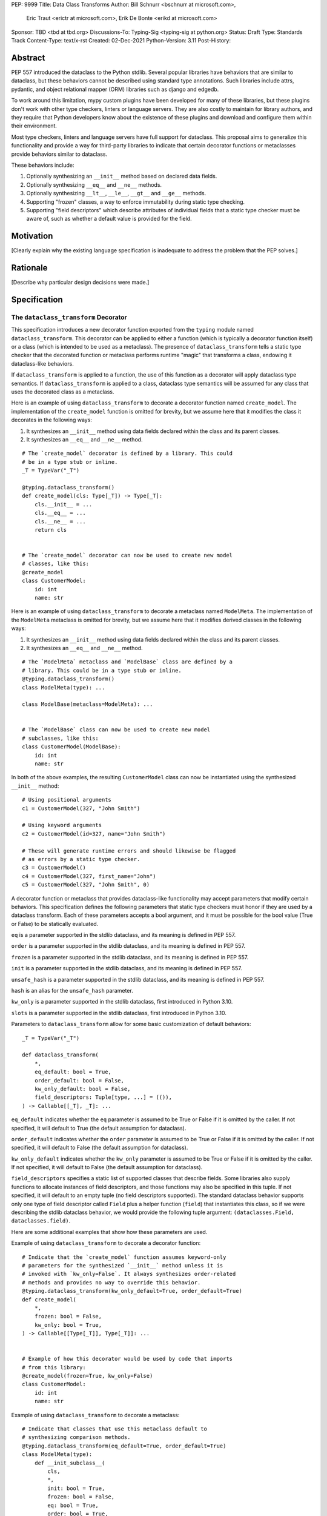 PEP: 9999
Title: Data Class Transforms
Author: Bill Schnurr <bschnurr at microsoft.com>,
        Eric Traut <erictr at microsoft.com>,
        Erik De Bonte <erikd at microsoft.com>
Sponsor: TBD <tbd at tbd.org>
Discussions-To:	Typing-Sig <typing-sig at python.org>
Status: Draft
Type: Standards Track
Content-Type: text/x-rst
Created: 02-Dec-2021
Python-Version: 3.11
Post-History: 


Abstract
========
PEP 557 introduced the dataclass to the Python stdlib. Several popular
libraries have behaviors that are similar to dataclass, but these
behaviors cannot be described using standard type annotations. Such
libraries include attrs, pydantic, and object relational mapper (ORM)
libraries such as django and edgedb.

To work around this limitation, mypy custom plugins have been
developed for many of these libraries, but these plugins don't work
with other type checkers, linters or language servers. They are also
costly to maintain for library authors, and they require that Python
developers know about the existence of these plugins and download and
configure them within their environment.

Most type checkers, linters and language servers have full support for
dataclass. This proposal aims to generalize this functionality and
provide a way for third-party libraries to indicate that certain
decorator functions or metaclasses provide behaviors similar to
dataclass.

These behaviors include:

1. Optionally synthesizing an ``__init__`` method based on declared
   data fields.
2. Optionally synthesizing ``__eq__`` and ``__ne__`` methods.
3. Optionally synthesizing ``__lt__``, ``__le__``, ``__gt__`` and
   ``__ge__`` methods.
4. Supporting "frozen" classes, a way to enforce immutability during
   static type checking.
5. Supporting "field descriptors" which describe attributes of
   individual fields that a static type checker must be aware of,
   such as whether a default value is provided for the field.

Motivation
==========
[Clearly explain why the existing language specification is inadequate to address the problem that the PEP solves.]


Rationale
=========
[Describe why particular design decisions were made.]


Specification
=============

The ``dataclass_transform`` Decorator
-------------------------------------
This specification introduces a new decorator function exported from
the ``typing`` module named ``dataclass_transform``. This decorator
can be applied to either a function (which is typically a decorator
function itself) or a class (which is intended to be used as a
metaclass). The presence of ``dataclass_transform`` tells a static
type checker that the decorated function or metaclass performs
runtime "magic" that transforms a class, endowing it dataclass-like
behaviors.

If ``dataclass_transform`` is applied to a function, the use of this
function as a decorator will apply dataclass type semantics. If
``dataclass_transform`` is applied to a class, dataclass type
semantics will be assumed for any class that uses the decorated class
as a metaclass.

Here is an example of using ``dataclass_transform`` to decorate a
decorator function named ``create_model``. The implementation of the
``create_model`` function is omitted for brevity, but we assume here
that it modifies the class it decorates in the following ways:

1. It synthesizes an ``__init__`` method using data fields declared
   within the class and its parent classes.
2. It synthesizes an ``__eq__`` and ``__ne__`` method.

::

  # The `create_model` decorator is defined by a library. This could
  # be in a type stub or inline.
  _T = TypeVar("_T")
  
  @typing.dataclass_transform()
  def create_model(cls: Type[_T]) -> Type[_T]:
      cls.__init__ = ...
      cls.__eq__ = ...
      cls.__ne__ = ...
      return cls
      
  
  # The `create_model` decorator can now be used to create new model 
  # classes, like this:
  @create_model
  class CustomerModel:
      id: int
      name: str

Here is an example of using ``dataclass_transform`` to decorate a
metaclass named ``ModelMeta``. The implementation of the ``ModelMeta``
metaclass is omitted for brevity, but we assume here that it
modifies derived classes in the following ways:

1. It synthesizes an ``__init__`` method using data fields declared
   within the class and its parent classes.
2. It synthesizes an ``__eq__`` and ``__ne__`` method.

::

  # The `ModelMeta` metaclass and `ModelBase` class are defined by a
  # library. This could be in a type stub or inline.
  @typing.dataclass_transform()
  class ModelMeta(type): ...
  
  class ModelBase(metaclass=ModelMeta): ...
  
  
  # The `ModelBase` class can now be used to create new model 
  # subclasses, like this:
  class CustomerModel(ModelBase):
      id: int
      name: str

In both of the above examples, the resulting ``CustomerModel`` class
can now be instantiated using the synthesized ``__init__`` method::

  # Using positional arguments
  c1 = CustomerModel(327, "John Smith")
  
  # Using keyword arguments
  c2 = CustomerModel(id=327, name="John Smith")
  
  # These will generate runtime errors and should likewise be flagged
  # as errors by a static type checker.
  c3 = CustomerModel()
  c4 = CustomerModel(327, first_name="John")
  c5 = CustomerModel(327, "John Smith", 0)

A decorator function or metaclass that provides dataclass-like
functionality may accept parameters that modify certain behaviors.
This specification defines the following parameters that static type
checkers must honor if they are used by a dataclass transform. Each of
these parameters accepts a bool argument, and it must be possible for
the bool value (True or False) to be statically evaluated.

``eq`` is a parameter supported in the stdlib dataclass, and its
meaning is defined in PEP 557.

``order`` is a parameter supported in the stdlib dataclass, and its
meaning is defined in PEP 557.

``frozen`` is a parameter supported in the stdlib dataclass, and its
meaning is defined in PEP 557.

``init`` is a parameter supported in the stdlib dataclass, and its
meaning is defined in PEP 557.

``unsafe_hash`` is a parameter supported in the stdlib dataclass, and
its meaning is defined in PEP 557.

``hash`` is an alias for the ``unsafe_hash`` parameter.

``kw_only`` is a parameter supported in the stdlib dataclass, first
introduced in Python 3.10.

``slots`` is a parameter supported in the stdlib dataclass, first
introduced in Python 3.10.

Parameters to ``dataclass_transform`` allow for some basic
customization of default behaviors::

  _T = TypeVar("_T")
  
  def dataclass_transform(
      *,
      eq_default: bool = True,
      order_default: bool = False,
      kw_only_default: bool = False,
      field_descriptors: Tuple[type, ...] = (()),
  ) -> Callable[[_T], _T]: ...

``eq_default`` indicates whether the ``eq`` parameter is assumed to be
True or False if it is omitted by the caller. If not specified, it
will default to True (the default assumption for dataclass).

``order_default`` indicates whether the ``order`` parameter is assumed
to be True or False if it is omitted by the caller. If not specified,
it will default to False (the default assumption for dataclass).

``kw_only_default`` indicates whether the ``kw_only`` parameter is
assumed to be True or False if it is omitted by the caller. If not
specified, it will default to False (the default assumption for
dataclass).

``field_descriptors`` specifies a static list of supported classes
that describe fields. Some libraries also supply functions to allocate
instances of field descriptors, and those functions may also be
specified in this tuple. If not specified, it will default to an empty
tuple (no field descriptors supported). The standard dataclass
behavior supports only one type of field descriptor called ``Field``
plus a helper function (``field``) that instantiates this class, so if
we were describing the stdlib dataclass behavior, we would provide the
following tuple argument: ``(dataclasses.Field, dataclasses.field)``.

Here are some additional examples that show how these parameters are
used.

Example of using ``dataclass_transform`` to decorate a decorator
function::

  # Indicate that the `create_model` function assumes keyword-only
  # parameters for the synthesized `__init__` method unless it is
  # invoked with `kw_only=False`. It always synthesizes order-related
  # methods and provides no way to override this behavior.
  @typing.dataclass_transform(kw_only_default=True, order_default=True)
  def create_model(
      *,
      frozen: bool = False,
      kw_only: bool = True,
  ) -> Callable[[Type[_T]], Type[_T]]: ...
  
  
  # Example of how this decorator would be used by code that imports
  # from this library:
  @create_model(frozen=True, kw_only=False)
  class CustomerModel:
      id: int
      name: str

Example of using ``dataclass_transform`` to decorate a metaclass::

  # Indicate that classes that use this metaclass default to
  # synthesizing comparison methods.
  @typing.dataclass_transform(eq_default=True, order_default=True)
  class ModelMeta(type):
      def __init_subclass__(
          cls,
          *,
          init: bool = True,
          frozen: bool = False,
          eq: bool = True,
          order: bool = True,
      ):
          ...
  
  class ModelBase(metaclass=ModelMeta):
      ...
  
  
  # Example of how this class would be used by code that imports
  # from this library:
  class CustomerModel(
      ModelBase,
      init=False,
      frozen=True,
      eq=False,
      order=False
  ):
      id: int
      name: str


Field descriptors
-----------------

Most libraries that support dataclass-like semantics provide one or
more "field descriptor" types that allow a class definition to provide
additional metadata about each field in the class. This metadata can
describe, for example, default values or indicate whether the field
should be included in the synthesized ``__init__`` method.

Field descriptors can be omitted in cases where additional metadata is
not required::

  @dataclass
  class Employee:
      # Field with no descriptor
      name: str
  
      # Field that uses field descriptor class instance
      age: Optional[int] = field(default=None, init=False)
  
      # Field with type annotation and simple initializer to
      # describe default value
      is_paid_hourly: bool = True
  
      # Not a field (but rather a class variable) because type
      # annotation is not provided.
      office_number = "unassigned"

Libraries that support dataclass-like semantics and support field
descriptor classes typically use common parameter names to construct
these field descriptors. This specification formalizes the names and
meanings of the parameters that must be understood for static type
checkers. These standardized parameters must be keyword-only
parameters. Field descriptor classes are allowed to use other
parameters in their constructors, and those parameters can be
positional and may use other names.

``init`` is an optional bool parameter that indicates whether the
field should be included in the synthesized ``__init__`` method. If
unspecified, it defaults to True. Field descriptor functions can use
overloads that implicitly specify the value of ``init`` using a
literal bool value type (Literal[False] or Literal[True]).

``default`` is an optional parameter that provides the default value
for the field.

``default_factory`` or ``factory`` is an optional parameter that
provides a runtime callback that returns the default value for the
field. If ``default`` and ``default_value`` are both unspecified, the
field is assumed to have no default value and must be provided a value
when the class is instantiated.

``alias`` is an optional str parameter that provides an alternative
name for the field. This alternative name is used in the synthesized
``__init__`` method.

This example demonstrates::

  # Library code (within type stub or inline):
  @overload
  def model_field(
          *,
          default: Optional[Any] = ...,
          resolver: Callable[[], Any],
          init: Literal[False] = False,
      ) -> Any: ...
  
  @overload
  def model_field(
          *,
          default: Optional[Any] = ...,
          resolver: None = None,
          init: bool = True,
      ) -> Any: ...
  
  @typing.dataclass_transform(
      kw_only_default=True,
      field_descriptors=(model_field, ))
  def create_model(
      *,
      init: bool = True
  ) -> Callable[[Type[_T]], Type[_T]]: ...
  
  
  # Code that imports this library:
  @create_model(init=False)
  class CustomerModel:
      id: int = ModelField(resolver=lambda : 0)
      name: str


Runtime Behavior
----------------

At runtime, the ``dataclass_transform`` decorator has no effect. It
simply returns a function that accepts a single argument and returns
that argument as the return value.

Here is its complete implementation::

  def dataclass_transform(
      *,
      eq_default: bool = True,
      order_default: bool = False,
      kw_only_default: bool = False,
      field_descriptors: Tuple[Union[type, Callable[..., Any]], ...] = (()),
  ) -> Callable[[_T], _T]:
      return lambda a: a


Dataclass Semantics
-------------------

The following dataclass semantics are implied when dataclass_transform
is specified.

Frozen classes cannot inherit from non-frozen classes. A class that
directly specifies a metaclass that has been decorated with
``dataclass_transform`` will not be considered non-frozen. In the
example::

  @typing.dataclass_transform()
  class ModelMeta(type): ...
  
  # ModelBase is not considered either "frozen" or "non-frozen"
  # because it directly specifies ModelMeta as its metaclass.
  class ModelBase(metaclass=ModelMeta): ...
  
  # Vehicle is considered non-frozen because it does not specify
  # "frozen=True".
  class Vehicle(ModelBase):
      name: str
  
  # Car is a frozen class that derives from Vehicle, which is a
  # non-frozen class, which is an error condition.
  class Car(Vehicle, frozen=True):
      wheel_count: int

Field ordering and inheritance is assumed to follow the same rules
specified in PEP 557. This includes the effects of overrides
(redefining a field in a child class that has already been defined in
a parent class).

PEP 557 indicates that all fields without default values must appear
before fields with default values. Although not explicitly stated in
PEP 557, this rule is ignored when ``init=False``, and this
specification likewise ignores this requirement in this situation.
Likewise, there is no need to enforce this ordering when keyword-only
parameters are used for ``__init__``, so the rule is not enforced if
``kw_only`` semantics are in effect.

As with dataclass, method synthesis is skipped if it would overwrite a
method that is explicitly declared within the class. For example, if a
class declares an ``__init__`` method explicitly, an ``__init__``
method will not be synthesized for that class.


Alternate Form
--------------

To avoid delaying adoption of this proposal until after
``dataclass_transform`` has been added to the ``typing`` module, type
checkers may support an alternative form ``__dataclass_transform__``.
This form can be defined locally without any reliance on the
``typing`` or ``typing_extensions`` modules. It allows immediate
adoption of the specification by library authors. Type checkers that
have not yet adopted this specification will retain their current
behavior.

To use this alternate form, library authors should include the
following declaration within their type stubs or source files::

  _T = TypeVar("_T")
  
  def __dataclass_transform__(
      *,
      eq_default: bool = True,
      order_default: bool = False,
      kw_only_default: bool = False,
      field_descriptors: Tuple[Union[type, Callable[..., Any]], ...] = (()),
  ) -> Callable[[_T], _T]:
      # If used within a stub file, the following implementation can
      # be replaced with "...".
      return lambda a: a


Limitations
===========

Attrs
-----

The attrs library supports an "auto_attribs" parameter that indicates
whether class members decorated with PEP 526 variable annotations but
with no assignment should be treated as data fields. We considered
supporting "auto_attribs" and a corresponding "auto_attribs_default"
parameter. We decided against this because it is specific to attrs and
appears to be a legacy behavior. Instead of supporting this in the new
standard, we recommend that the maintainers of attrs move away from
the legacy semantics and adopt "auto_attribs" behaviors by default.

The attrs library also supports a concept called "converters", which
we propose not to support in this proposal. Converters can still be
used, but an explicit type annotation must be provided::

  @attr.s
  class C:
      x: int = attr.ib(converter=int)

The attrs library also performs automatic aliasing of field names that
start with a single underscore. This proposal omits this behavior.

The attrs library determines the order of fields within a class
hierarchy based not on MRO but based on some other algorithm. It
allows callers to specify MRO behavior by specifying
``collect_by_mro=True``. Dataclass field order is based on MRO, and
this proposal would not support the legacy attrs ordering. This
affects only cases of multiple inheritance and only when
``collect_by_mro=False``.

The attrs library supports a bool parameter ``cmp`` that is the
equivalent of setting ``eq`` and ``order`` to True. This is not
supported in this proposal. Attrs users should use the
dataclass-standard parameter names.

The attrs library also supports a "kw_only" parameter for individual
fields. This is not currently supported in this spec, but it could be
added in the future if there was sufficient demand.

The attrs library also differs from stdlib dataclasses in how it
handles inherited fields that are redeclared in subclasses. The
dataclass specification preserves the original order, but attrs
defines a new order based on subclasses. Users of attrs who rely on
this ordering will not see the correct order of parameters in the
synthesized ``__init__`` method.


Django
------

Django does not support declaring fields using type annotations only,
so users of this mechanism would need to know that they should always
supply assigned values.

Furthermore, django applies additional logic for primary keys and
foreign keys. For example, it automatically adds an "id" field (and
``__init__`` parameter) if there is no field designated as a primary
key. This additional logic is not accommodated with this proposal, so
users of django would need to explicitly declare the id field.

These limitations may make it impractical to use the
dataclass_transform mechanism with django.


Backwards Compatibility
=======================
[Describe potential impact and severity on pre-existing code.]


Reference Implementation
========================
The pyright [#pyright]_ type checker supports the
__dataclass_transform__ `alternate form`_. Pyright's dataClasses.ts
source file [#pyright-impl]_ would be a good starting point for
understanding the implementation.

The attrs [#attrs-usage]_ and pydantic [#pydantic-usage]_ libraries are
using the __dataclass_transform__ `alternate form`_.

Rejected Ideas
==============
[Why certain ideas that were brought while discussing this PEP were
not ultimately pursued.]


References
==========
.. [#PEP-557] PEP 557, Data Classes (http://www.python.org/dev/peps/pep-0557)
.. [#pyright] https://github.com/Microsoft/pyright
.. [#pyright-impl] https://github.com/microsoft/pyright/blob/main/packages/pyright-internal/src/analyzer/dataClasses.ts
.. [#attrs-usage] https://github.com/python-attrs/attrs/pull/796
.. [#pydantic-usage] https://github.com/samuelcolvin/pydantic/pull/2721

Copyright
=========
This document is placed in the public domain or under the
CC0-1.0-Universal license, whichever is more permissive.



..
   Local Variables:
   mode: indented-text
   indent-tabs-mode: nil
   sentence-end-double-space: t
   fill-column: 70
   coding: utf-8
   End:
